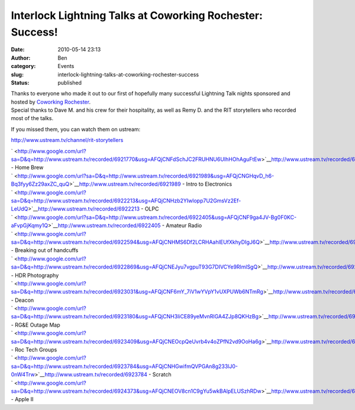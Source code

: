 Interlock Lightning Talks at Coworking Rochester: Success!
##########################################################
:date: 2010-05-14 23:13
:author: Ben
:category: Events
:slug: interlock-lightning-talks-at-coworking-rochester-success
:status: published

| Thanks to everyone who made it out to our first of hopefully many
  successful Lightning Talk nights sponsored and hosted by `Coworking
  Rochester <http://www.coworkingrochester.com/>`__.
| Special thanks to Dave M. and his crew for their hospitality, as well
  as Remy D. and the RIT storytellers who recorded most of the talks.

If you missed them, you can watch them on ustream:

http://www.ustream.tv/channel/rit-storytellers

| ` <http://www.google.com/url?sa=D&q=http://www.ustream.tv/recorded/6921770&usg=AFQjCNFdSchJC2FRUHNU6UIhHOhAguFtEw>`__\ http://www.ustream.tv/recorded/6921770
  - Home Brew
| ` <http://www.google.com/url?sa=D&q=http://www.ustream.tv/recorded/6921989&usg=AFQjCNGHqvD_h6-Bq3fyy6Zz29axZC_quQ>`__\ http://www.ustream.tv/recorded/6921989
  - Intro to Electronics
| ` <http://www.google.com/url?sa=D&q=http://www.ustream.tv/recorded/6922213&usg=AFQjCNHzb2YIwlopp7U2GmsVz2Ef-LeUdQ>`__\ http://www.ustream.tv/recorded/6922213
  - OLPC
| ` <http://www.google.com/url?sa=D&q=http://www.ustream.tv/recorded/6922405&usg=AFQjCNF9ga4JV-Bg0F0KC-aFvpGjKqmy1Q>`__\ http://www.ustream.tv/recorded/6922405
  - Amateur Radio
| ` <http://www.google.com/url?sa=D&q=http://www.ustream.tv/recorded/6922594&usg=AFQjCNHMS6Df2LCRHAahIEUfXkhyDIgJ6Q>`__\ http://www.ustream.tv/recorded/6922594
  - Breaking out of handcuffs
| ` <http://www.google.com/url?sa=D&q=http://www.ustream.tv/recorded/6922869&usg=AFQjCNEJyu7vgpuT93G7DIVCYe9RlmlSgQ>`__\ http://www.ustream.tv/recorded/6922869
  - HDR Photography
| ` <http://www.google.com/url?sa=D&q=http://www.ustream.tv/recorded/6923031&usg=AFQjCNF6mY_7iV1wYVpY1vUXPUWb6NTmRg>`__\ http://www.ustream.tv/recorded/6923031
  - Deacon
| ` <http://www.google.com/url?sa=D&q=http://www.ustream.tv/recorded/6923180&usg=AFQjCNH3IiCE89yeMvnRlGA4ZJp8QKHzBg>`__\ http://www.ustream.tv/recorded/6923180
  - RG&E Outage Map
| ` <http://www.google.com/url?sa=D&q=http://www.ustream.tv/recorded/6923409&usg=AFQjCNEOcpQeUvrb4v4oZPfN2vd9OoHa6g>`__\ http://www.ustream.tv/recorded/6923409
  - Roc Tech Groups
| ` <http://www.google.com/url?sa=D&q=http://www.ustream.tv/recorded/6923784&usg=AFQjCNHGwifmQVPGAn8g233lJ0-0nW4Trw>`__\ http://www.ustream.tv/recorded/6923784
  - Scratch
| ` <http://www.google.com/url?sa=D&q=http://www.ustream.tv/recorded/6924373&usg=AFQjCNEOV8cn1C9gYu5wkBAlpELUSzhRDw>`__\ http://www.ustream.tv/recorded/6924373
  - Apple II
